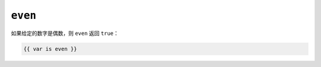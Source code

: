 ``even``
========

如果给定的数字是偶数，则 ``even`` 返回 ``true``：

.. code-block:: twig

    {{ var is even }}

.. seealso::

    :doc:`odd<../tests/odd>`
